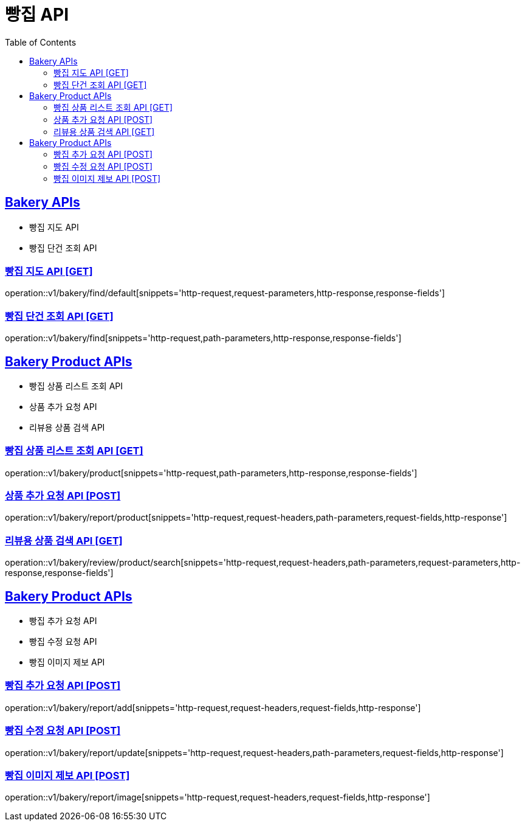 = 빵집 API
:doctype: book
:icons: font
:source-highlighter: highlightjs
:toc: left
:toclevels: 2
:sectlinks:
:site-url: /build/asciidoc/html5/
:operation-http-request-title: Example Request
:operation-http-response-title: Example Response

== Bakery APIs
- 빵집 지도 API
- 빵집 단건 조회 API

=== 빵집 지도 API [GET]
operation::v1/bakery/find/default[snippets='http-request,request-parameters,http-response,response-fields']

=== 빵집 단건 조회 API [GET]
operation::v1/bakery/find[snippets='http-request,path-parameters,http-response,response-fields']

== Bakery Product APIs
- 빵집 상품 리스트 조회 API
- 상품 추가 요청 API
- 리뷰용 상품 검색 API

=== 빵집 상품 리스트 조회 API [GET]
operation::v1/bakery/product[snippets='http-request,path-parameters,http-response,response-fields']

=== 상품 추가 요청 API [POST]
operation::v1/bakery/report/product[snippets='http-request,request-headers,path-parameters,request-fields,http-response']

=== 리뷰용 상품 검색 API [GET]
operation::v1/bakery/review/product/search[snippets='http-request,request-headers,path-parameters,request-parameters,http-response,response-fields']

== Bakery Product APIs
- 빵집 추가 요청 API
- 빵집 수정 요청 API
- 빵집 이미지 제보 API

=== 빵집 추가 요청 API [POST]
operation::v1/bakery/report/add[snippets='http-request,request-headers,request-fields,http-response']

=== 빵집 수정 요청 API [POST]
operation::v1/bakery/report/update[snippets='http-request,request-headers,path-parameters,request-fields,http-response']

=== 빵집 이미지 제보 API [POST]
operation::v1/bakery/report/image[snippets='http-request,request-headers,request-fields,http-response']
